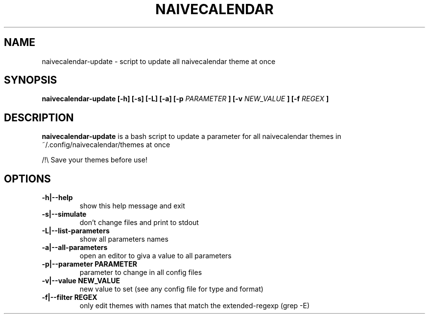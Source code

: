 .TH NAIVECALENDAR 1 "January 6, 2021"

.SH NAME
naivecalendar-update
- script to update all naivecalendar theme at once


.SH SYNOPSIS
.B naivecalendar-update [-h] [-s] [-L] [-a] [-p
.I PARAMETER
.B ] [-v 
.I NEW_VALUE
.B ] [-f 
.I REGEX
.B ] 

.SH DESCRIPTION
.B naivecalendar-update
is a bash script to update a parameter for all naivecalendar themes in ~/.config/naivecalendar/themes at once

/!\\ Save your themes before use!

.SH OPTIONS

.TP
.B -h|--help 
show this help message and exit

.TP
.B -s|--simulate 
don't change files and print to stdout

.TP
.B -L|--list-parameters
show all parameters names

.TP
.B -a|--all-parameters
open an editor to giva a value to all parameters

.TP
.BI -p|--parameter " "PARAMETER
parameter to change in all config files

.TP
.BI -v|--value " "NEW_VALUE
new value to set (see any config file for type and format)

.TP
.BI -f|--filter " "REGEX
only edit themes with names that match the extended-regexp (grep -E)


